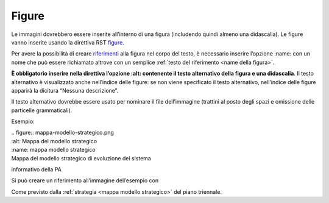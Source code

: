Figure
======

Le immagini dovrebbero essere inserite all’interno di una figura
(includendo quindi almeno una didascalia). Le figure vanno inserite
usando la direttiva RST
`figure <http://docutils.sourceforge.net/docs/ref/rst/directives.html#figure>`__.

Per avere la possibilità di creare `riferimenti <#link-utili>`__ alla
figura nel corpo del testo, è necessario inserire l’opzione :name: con
un nome che può essere richiamato altrove con un semplice :ref:`testo
del riferimento <name della figura>`.

**È obbligatorio inserire nella direttiva l’opzione :alt: contenente il
testo alternativo della figura e una didascalia**. Il testo alternativo
è visualizzato anche nell’indice delle figure: se non viene specificato
il testo alternativo, nell’indice delle figure apparirà la dicitura
“Nessuna descrizione”.

Il testo alternativo dovrebbe essere usato per nominare il file
dell’immagine (trattini al posto degli spazi e omissione delle
particelle grammaticali).

Esempio:

| .. figure:: mappa-modello-strategico.png
| :alt: Mappa del modello strategico

| :name: mappa modello strategico
| Mappa del modello strategico di evoluzione del sistema

informativo della PA

Si può creare un riferimento all’immagine dell’esempio con

Come previsto dalla :ref:`strategia <mappa modello strategico>\` del
piano triennale.
